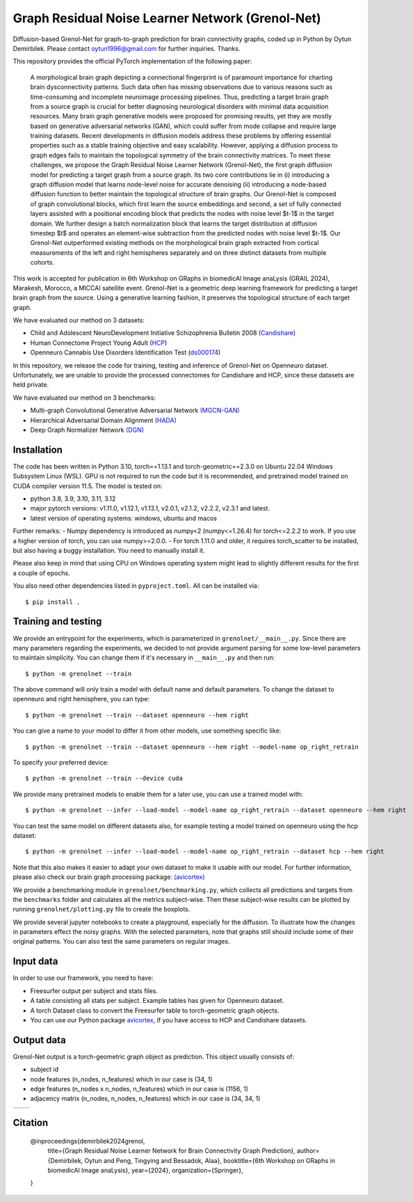 Graph Residual Noise Learner Network (Grenol-Net)
=================================================

Diffusion-based Grenol-Net for graph-to-graph prediction for brain connectivity graphs, coded up in Python by Oytun Demirbilek.
Please contact oytun1996@gmail.com for further inquiries. Thanks.

This repository provides the official PyTorch implementation of the following paper:


  A morphological brain graph depicting a connectional fingerprint is of paramount importance for charting brain dysconnectivity patterns.
  Such data often has missing observations due to various reasons such as time-consuming and incomplete neuroimage processing pipelines.
  Thus, predicting a target brain graph from a source graph is crucial for better diagnosing neurological disorders with minimal data
  acquisition resources. Many brain graph generative models were proposed for promising results, yet they are mostly based on generative
  adversarial networks (GAN), which could suffer from mode collapse and require large training datasets. Recent developments in diffusion
  models address these problems by offering essential properties such as a stable training objective and easy scalability. However, applying
  a diffusion process to graph edges fails to maintain the topological symmetry of the brain connectivity matrices. To meet these challenges,
  we propose the Graph Residual Noise Learner Network (Grenol-Net), the first graph diffusion model for predicting a target graph from a
  source graph. Its two core contributions lie in (i) introducing a graph diffusion model that learns node-level noise for accurate denoising
  (ii) introducing a node-based diffusion function to better maintain the topological structure of brain graphs. Our Grenol-Net is composed of
  graph convolutional blocks, which first learn the source embeddings and second, a set of fully connected layers assisted with a positional
  encoding block that predicts the nodes with noise level $t-1$ in the target domain. We further design a batch normalization block that learns
  the target distribution at diffusion timestep $t$ and operates an element-wise subtraction from the predicted nodes with noise level $t-1$.
  Our Grenol-Net outperformed existing methods on the morphological brain graph extracted from cortical measurements of the left and right
  hemispheres separately and on three distinct datasets from multiple cohorts.

.. image:: ./figures/grenolnet_mainfig.png
    :alt: Grenol-Net


This work is accepted for publication in 6th Workshop on GRaphs in biomedicAl Image anaLysis (GRAIL 2024), Marakesh, Morocco, a MICCAI satellite event.
Grenol-Net is a geometric deep learning framework for predicting a target brain graph from the source. Using a generative learning fashion, it preserves the
topological structure of each target graph.

We have evaluated our method on 3 datasets:

- Child and Adolescent NeuroDevelopment Initiative Schizophrenia Bulletin 2008 (`Candishare <https://www.nitrc.org/projects/cs_schizbull08/>`_)
- Human Connectome Project Young Adult (`HCP <https://www.humanconnectome.org/study/hcp-young-adult/document/extensively-processed-fmri-data-documentation>`_)
- Openneuro Cannabis Use Disorders Identification Test (`ds000174 <https://github.com/OpenNeuroDatasets/ds000174>`_)

In this repository, we release the code for training, testing and inference of Grenol-Net on Openneuro dataset. Unfortunately, we are
unable to provide the processed connectomes for Candishare and HCP, since these datasets are held private.

We have evaluated our method on 3 benchmarks:

- Multi-graph Convolutional Generative Adversarial Network `(MGCN-GAN) <https://github.com/qidianzl/Recovering-Brain-Structure-Network-Using-Functional-Connectivity>`_
- Hierarchical Adversarial Domain Alignment `(HADA) <https://github.com/basiralab/HADA>`_
- Deep Graph Normalizer Network `(DGN) <https://github.com/basiralab/DGN>`_

Installation
------------

The code has been written in Python 3.10, torch==1.13.1 and torch-geometric==2.3.0 on Ubuntu 22.04 Windows Subsystem Linux (WSL).
GPU is not required to run the code but it is recommended, and pretrained model trained on CUDA compiler version 11.5. The model is tested on:

- python 3.8, 3.9, 3.10, 3.11, 3.12
- major pytorch versions: v1.11.0, v1.12.1, v1.13.1, v2.0.1, v2.1.2, v2.2.2, v2.3.1 and latest.
- latest version of operating systems: windows, ubuntu and macos

Further remarks:
- Numpy dependency is introduced as numpy<2 (numpy<=1.26.4) for torch<=2.2.2 to work. If you use a higher version of torch, you can use numpy>=2.0.0.
- For torch 1.11.0 and older, it requires torch_scatter to be installed, but also having a buggy installation. You need to manually install it.

Please also keep in mind that using CPU on Windows operating system might lead to slightly different results for the first a couple of epochs.

You also need other dependencies listed in ``pyproject.toml``. All can be installed via::

  $ pip install .

Training and testing
--------------------

We provide an entrypoint for the experiments, which is parameterized in ``grenolnet/__main__.py``. Since there are many parameters regarding the experiments,
we decided to not provide argument parsing for some low-level parameters to maintain simplicity. You can change them if it's necessary in ``__main__.py`` and then run::

  $ python -m grenolnet --train

The above command will only train a model with default name and default parameters. To change the dataset to openneuro and right hemisphere, you can type::

  $ python -m grenolnet --train --dataset openneuro --hem right

You can give a name to your model to differ it from other models, use something specific like::

  $ python -m grenolnet --train --dataset openneuro --hem right --model-name op_right_retrain

To specify your preferred device::

  $ python -m grenolnet --train --device cuda

We provide many pretrained models to enable them for a later use, you can use a trained model with::

  $ python -m grenolnet --infer --load-model --model-name op_right_retrain --dataset openneuro --hem right

You can test the same model on different datasets also, for example testing a model trained on openneuro using the hcp dataset::

  $ python -m grenolnet --infer --load-model --model-name op_right_retrain --dataset hcp --hem right

Note that this also makes it easier to adapt your own dataset to make it usable with our model. For further information, please also check
our brain graph processing package: `(avicortex) <https://github.com/oytundemirbilek/avicortex>`_

We provide a benchmarking module in ``grenolnet/benchmarking.py``, which collects all predictions and targets from the ``benchmarks`` folder and calculates
all the metrics subject-wise. Then these subject-wise results can be plotted by running ``grenolnet/plotting.py`` file to create the boxplots.

We provide several jupyter notebooks to create a playground, especially for the diffusion. To illustrate how the changes in parameters effect the noisy
graphs. With the selected parameters, note that graphs still should include some of their original patterns. You can also test the same parameters on regular images.

Input data
----------

In order to use our framework, you need to have:

- Freesurfer output per subject and stats files.
- A table consisting all stats per subject. Example tables has given for Openneuro dataset.
- A torch Dataset class to convert the Freesurfer table to torch-geometric graph objects.
- You can use our Python package `avicortex <https://pypi.org/project/avicortex/>`_, if you have access to HCP and Candishare datasets.

Output data
-----------

Grenol-Net output is a torch-geometric graph object as prediction. This object usually consists of:

- subject id
- node features (n_nodes, n_features) which in our case is (34, 1)
- edge features (n_nodes x n_nodes, n_features) which in our case is (1156, 1)
- adjacency matrix (n_nodes, n_nodes, n_features) which in our case is (34, 34, 1)

.. |itu-logo| image:: ./figures/itu_logo_black.png
    :alt: Istanbul Technical University
    :height: 80px

.. |helmholtz-logo| image:: ./figures/helmholtz_logo.jpg
    :alt: Helmholtz Zentrum München
    :height: 80px

+------------+------------------+
| |itu-logo| | |helmholtz-logo| |
+------------+------------------+

Citation
--------

  @inproceedings{demirbilek2024grenol,
    title={Graph Residual Noise Learner Network for Brain Connectivity Graph Prediction},
    author={Demirbilek, Oytun and Peng, Tingying and Bessadok, Alaa},
    booktitle={6th Workshop on GRaphs in biomedicAl Image anaLysis},
    year={2024},
    organization={Springer},
  }
